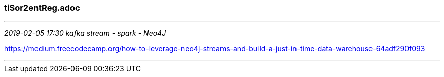 === tiSor2entReg.adoc
- - -
_2019-02-05 17:30  kafka stream - spark - Neo4J_

https://medium.freecodecamp.org/how-to-leverage-neo4j-streams-and-build-a-just-in-time-data-warehouse-64adf290f093

- - -

